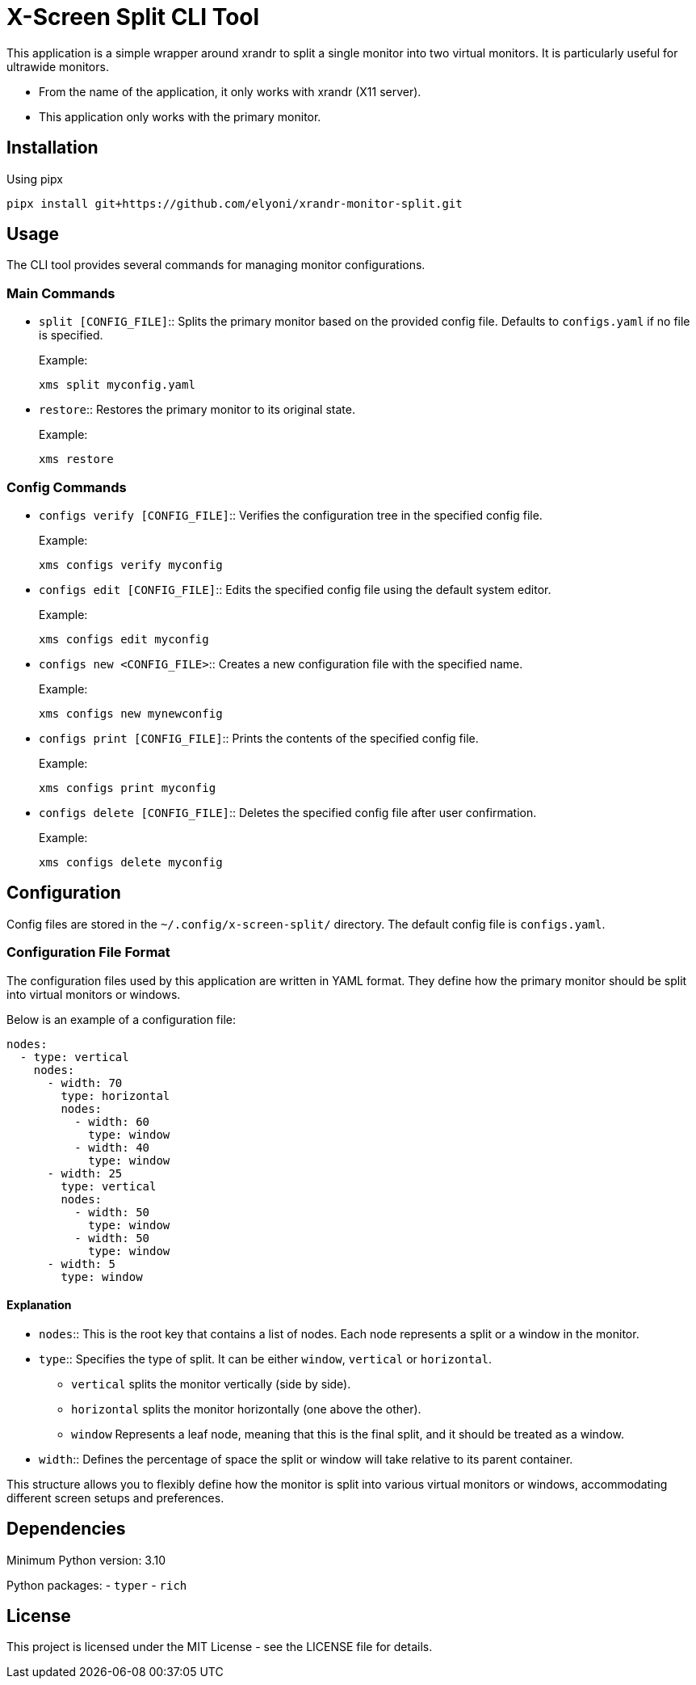 = X-Screen Split CLI Tool

This application is a simple wrapper around xrandr to split a single monitor into two virtual monitors. It is particularly useful for ultrawide monitors.

* From the name of the application, it only works with xrandr (X11 server).
* This application only works with the primary monitor.

== Installation

.Using pipx
----
pipx install git+https://github.com/elyoni/xrandr-monitor-split.git
----

== Usage

The CLI tool provides several commands for managing monitor configurations.

=== Main Commands

- `split [CONFIG_FILE]`::
  Splits the primary monitor based on the provided config file.
  Defaults to `configs.yaml` if no file is specified.
+
.Example:
[source,sh]
----
xms split myconfig.yaml
----

- `restore`::
  Restores the primary monitor to its original state.
+
.Example:
[source,sh]
----
xms restore
----

=== Config Commands

- `configs verify [CONFIG_FILE]`::
  Verifies the configuration tree in the specified config file.
+
.Example:
[source,sh]
----
xms configs verify myconfig
----

- `configs edit [CONFIG_FILE]`::
  Edits the specified config file using the default system editor.
+
.Example:
[source,sh]
----
xms configs edit myconfig
----

- `configs new <CONFIG_FILE>`::
  Creates a new configuration file with the specified name.
+
.Example:
[source,sh]
----
xms configs new mynewconfig
----

- `configs print [CONFIG_FILE]`::
  Prints the contents of the specified config file.
+
.Example:
[source,sh]
----
xms configs print myconfig
----

- `configs delete [CONFIG_FILE]`::
  Deletes the specified config file after user confirmation.
+
.Example:
[source,sh]
----
xms configs delete myconfig
----

== Configuration

Config files are stored in the `~/.config/x-screen-split/` directory. The default config file is `configs.yaml`.

=== Configuration File Format

The configuration files used by this application are written in YAML format. They define how the primary monitor should be split into virtual monitors or windows.

Below is an example of a configuration file:

[source,yaml]
----
nodes:
  - type: vertical
    nodes:
      - width: 70
        type: horizontal
        nodes:
          - width: 60
            type: window
          - width: 40
            type: window
      - width: 25
        type: vertical
        nodes:
          - width: 50
            type: window
          - width: 50
            type: window
      - width: 5
        type: window
----

==== Explanation

- `nodes`:: This is the root key that contains a list of nodes. Each node represents a split or a window in the monitor.

- `type`:: Specifies the type of split. It can be either `window`, `vertical` or `horizontal`.
* `vertical` splits the monitor vertically (side by side).
* `horizontal` splits the monitor horizontally (one above the other).
* `window` Represents a leaf node, meaning that this is the final split, and it should be treated as a window.
- `width`:: Defines the percentage of space the split or window will take relative to its parent container.

This structure allows you to flexibly define how the monitor is split into various virtual monitors or windows, accommodating different screen setups and preferences.

== Dependencies

Minimum Python version: 3.10

Python packages:
- `typer`
- `rich`

== License

This project is licensed under the MIT License - see the LICENSE file for details.
